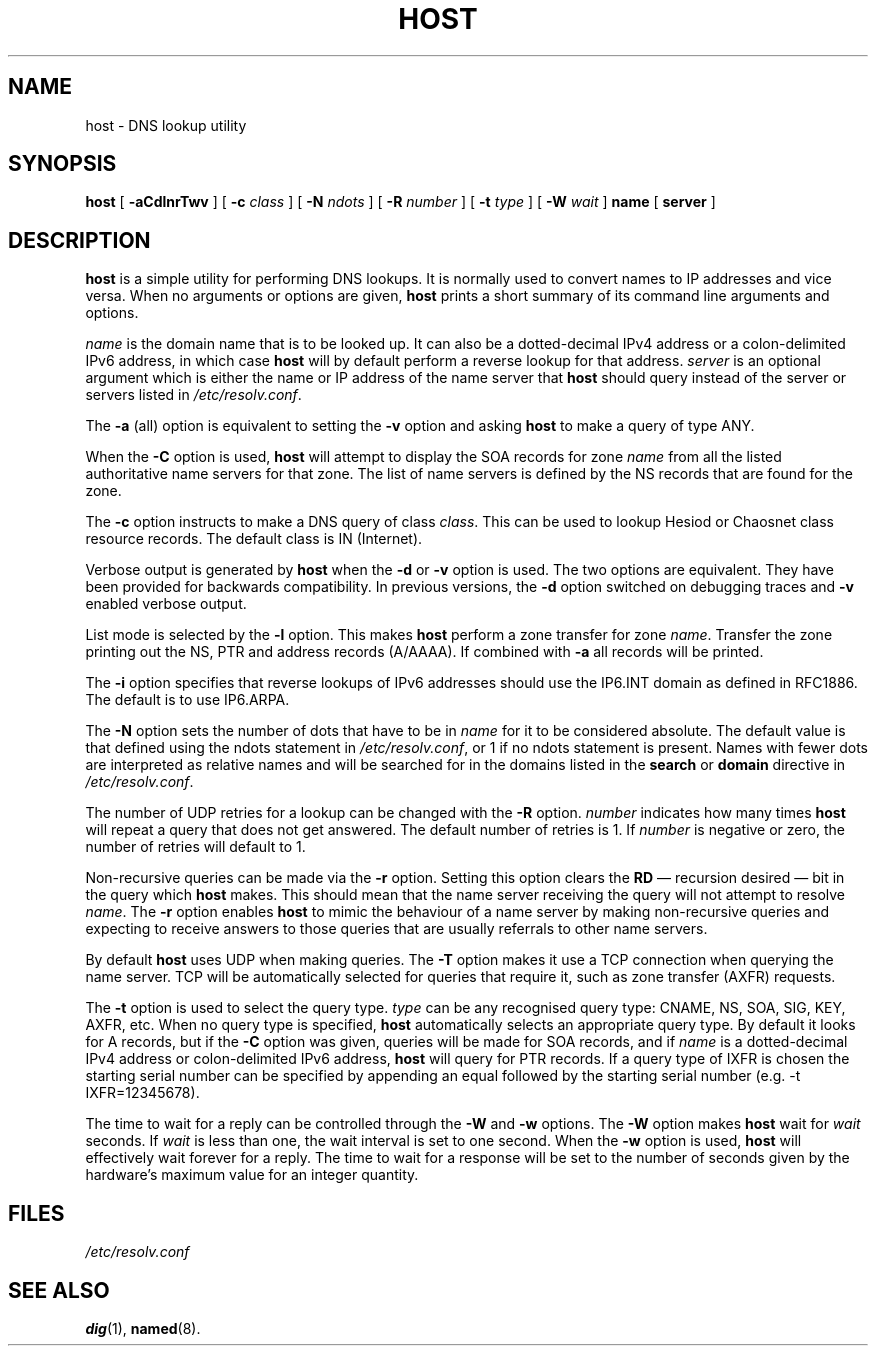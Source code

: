 .\" Copyright (C) 2004  Internet Systems Consortium, Inc. ("ISC")
.\" Copyright (C) 2000-2002  Internet Software Consortium.
.\"
.\" Permission to use, copy, modify, and distribute this software for any
.\" purpose with or without fee is hereby granted, provided that the above
.\" copyright notice and this permission notice appear in all copies.
.\"
.\" THE SOFTWARE IS PROVIDED "AS IS" AND ISC DISCLAIMS ALL WARRANTIES WITH
.\" REGARD TO THIS SOFTWARE INCLUDING ALL IMPLIED WARRANTIES OF MERCHANTABILITY
.\" AND FITNESS.  IN NO EVENT SHALL ISC BE LIABLE FOR ANY SPECIAL, DIRECT,
.\" INDIRECT, OR CONSEQUENTIAL DAMAGES OR ANY DAMAGES WHATSOEVER RESULTING FROM
.\" LOSS OF USE, DATA OR PROFITS, WHETHER IN AN ACTION OF CONTRACT, NEGLIGENCE
.\" OR OTHER TORTIOUS ACTION, ARISING OUT OF OR IN CONNECTION WITH THE USE OR
.\" PERFORMANCE OF THIS SOFTWARE.
.\"
.\" $Id: host.1,v 1.14 2004/03/05 12:40:35 marka Exp $
.\"
.TH "HOST" "1" "Jun 30, 2000" "BIND9" ""
.SH NAME
host \- DNS lookup utility
.SH SYNOPSIS
.sp
\fBhost\fR [ \fB-aCdlnrTwv\fR ]  [ \fB-c \fIclass\fB\fR ]  [ \fB-N \fIndots\fB\fR ]  [ \fB-R \fInumber\fB\fR ]  [ \fB-t \fItype\fB\fR ]  [ \fB-W \fIwait\fB\fR ]  \fBname\fR [ \fBserver\fR ] 
.SH "DESCRIPTION"
.PP
\fBhost\fR
is a simple utility for performing DNS lookups.
It is normally used to convert names to IP addresses and vice versa.
When no arguments or options are given,
\fBhost\fR
prints a short summary of its command line arguments and options.
.PP
\fIname\fR is the domain name that is to be looked
up. It can also be a dotted-decimal IPv4 address or a colon-delimited
IPv6 address, in which case \fBhost\fR will by default
perform a reverse lookup for that address.
\fIserver\fR is an optional argument which is either
the name or IP address of the name server that \fBhost\fR
should query instead of the server or servers listed in
\fI/etc/resolv.conf\fR.
.PP
The \fB-a\fR (all) option is equivalent to setting the
\fB-v\fR option and asking \fBhost\fR to make
a query of type ANY.
.PP
When the \fB-C\fR option is used, \fBhost\fR
will attempt to display the SOA records for zone
\fIname\fR from all the listed authoritative name
servers for that zone. The list of name servers is defined by the NS
records that are found for the zone.
.PP
The \fB-c\fR option instructs to make a DNS query of class
\fIclass\fR. This can be used to lookup Hesiod or
Chaosnet class resource records. The default class is IN (Internet).
.PP
Verbose output is generated by \fBhost\fR when the
\fB-d\fR or \fB-v\fR option is used. The two
options are equivalent. They have been provided for backwards
compatibility. In previous versions, the \fB-d\fR option
switched on debugging traces and \fB-v\fR enabled verbose
output.
.PP
List mode is selected by the \fB-l\fR option. This makes
\fBhost\fR perform a zone transfer for zone
\fIname\fR. Transfer the zone printing out the NS, PTR
and address records (A/AAAA). If combined with \fB-a\fR
all records will be printed. 
.PP
The \fB-i\fR
option specifies that reverse lookups of IPv6 addresses should
use the IP6.INT domain as defined in RFC1886.
The default is to use IP6.ARPA.
.PP
The \fB-N\fR option sets the number of dots that have to be
in \fIname\fR for it to be considered absolute. The
default value is that defined using the ndots statement in
\fI/etc/resolv.conf\fR, or 1 if no ndots statement is
present. Names with fewer dots are interpreted as relative names and
will be searched for in the domains listed in the \fBsearch\fR
or \fBdomain\fR directive in
\fI/etc/resolv.conf\fR.
.PP
The number of UDP retries for a lookup can be changed with the
\fB-R\fR option. \fInumber\fR indicates
how many times \fBhost\fR will repeat a query that does
not get answered. The default number of retries is 1. If
\fInumber\fR is negative or zero, the number of
retries will default to 1.
.PP
Non-recursive queries can be made via the \fB-r\fR option.
Setting this option clears the \fBRD\fR \(em recursion
desired \(em bit in the query which \fBhost\fR makes.
This should mean that the name server receiving the query will not
attempt to resolve \fIname\fR. The
\fB-r\fR option enables \fBhost\fR to mimic
the behaviour of a name server by making non-recursive queries and
expecting to receive answers to those queries that are usually
referrals to other name servers.
.PP
By default \fBhost\fR uses UDP when making queries. The
\fB-T\fR option makes it use a TCP connection when querying
the name server. TCP will be automatically selected for queries that
require it, such as zone transfer (AXFR) requests.
.PP
The \fB-t\fR option is used to select the query type.
\fItype\fR can be any recognised query type: CNAME,
NS, SOA, SIG, KEY, AXFR, etc. When no query type is specified,
\fBhost\fR automatically selects an appropriate query
type. By default it looks for A records, but if the
\fB-C\fR option was given, queries will be made for SOA
records, and if \fIname\fR is a dotted-decimal IPv4
address or colon-delimited IPv6 address, \fBhost\fR will
query for PTR records. If a query type of IXFR is chosen the starting
serial number can be specified by appending an equal followed by the
starting serial number (e.g. -t IXFR=12345678).
.PP
The time to wait for a reply can be controlled through the
\fB-W\fR and \fB-w\fR options. The
\fB-W\fR option makes \fBhost\fR wait for
\fIwait\fR seconds. If \fIwait\fR
is less than one, the wait interval is set to one second. When the
\fB-w\fR option is used, \fBhost\fR will
effectively wait forever for a reply. The time to wait for a response
will be set to the number of seconds given by the hardware's maximum
value for an integer quantity.
.SH "FILES"
.PP
\fI/etc/resolv.conf\fR
.SH "SEE ALSO"
.PP
\fBdig\fR(1),
\fBnamed\fR(8).
